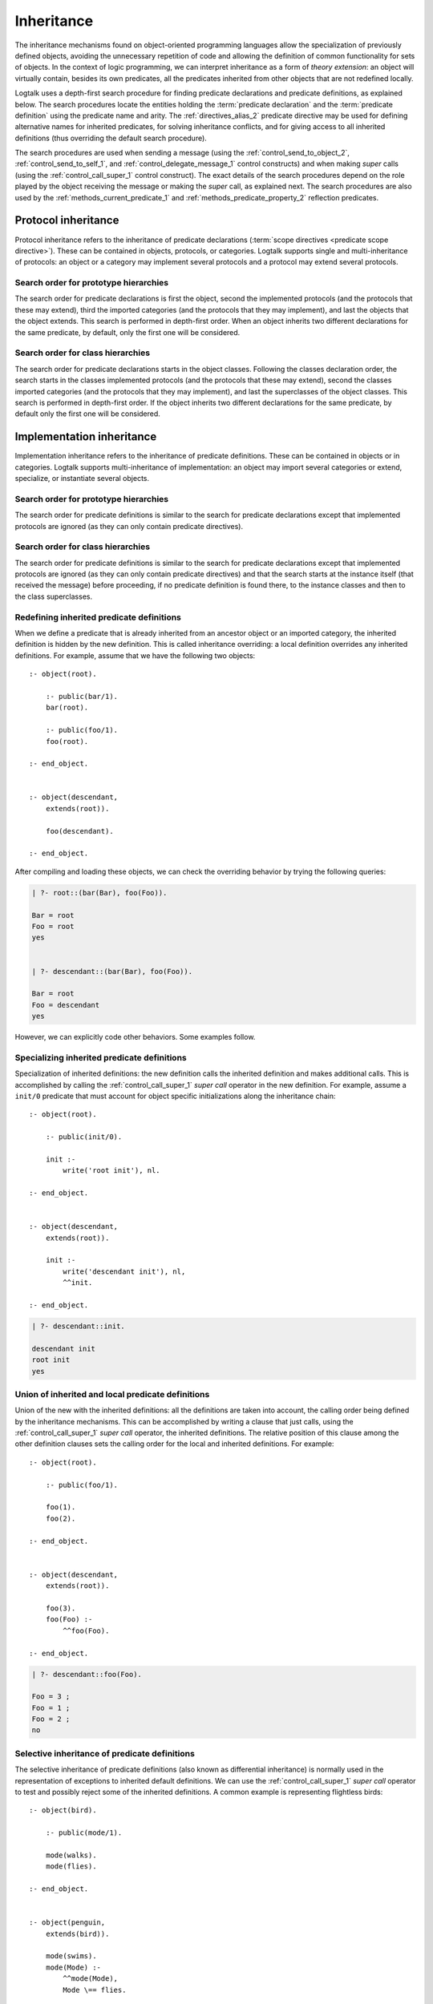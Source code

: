 ..
   This file is part of Logtalk <https://logtalk.org/>  
   Copyright 1998-2021 Paulo Moura <pmoura@logtalk.org>

   Licensed under the Apache License, Version 2.0 (the "License");
   you may not use this file except in compliance with the License.
   You may obtain a copy of the License at

       http://www.apache.org/licenses/LICENSE-2.0

   Unless required by applicable law or agreed to in writing, software
   distributed under the License is distributed on an "AS IS" BASIS,
   WITHOUT WARRANTIES OR CONDITIONS OF ANY KIND, either express or implied.
   See the License for the specific language governing permissions and
   limitations under the License.


.. _inheritance_inheritance:

Inheritance
===========

The inheritance mechanisms found on object-oriented programming
languages allow the specialization of previously defined objects,
avoiding the unnecessary repetition of code and allowing the definition
of common functionality for sets of objects. In the context of logic
programming, we can interpret inheritance as a form of *theory extension*:
an object will virtually contain, besides its own predicates, all the
predicates inherited from other objects that are not redefined locally.

Logtalk uses a depth-first search procedure for finding predicate
declarations and predicate definitions, as explained below. The search
procedures locate the entities holding the :term:`predicate declaration`
and the :term:`predicate definition` using the predicate name and arity.
The :ref:`directives_alias_2` predicate directive may be used for defining
alternative names for inherited predicates, for solving inheritance
conflicts, and for giving access to all inherited definitions (thus
overriding the default search procedure).

The search procedures are used when sending a message (using the
:ref:`control_send_to_object_2`, :ref:`control_send_to_self_1`, and
:ref:`control_delegate_message_1` control constructs) and when making *super*
calls (using the :ref:`control_call_super_1` control construct). The exact
details of the search procedures depend on the role played by the object
receiving the message or making the *super* call, as explained next. The
search procedures are also used by the :ref:`methods_current_predicate_1`
and :ref:`methods_predicate_property_2` reflection predicates.

.. _inheritance_protocol:

Protocol inheritance
--------------------

Protocol inheritance refers to the inheritance of predicate declarations
(:term:`scope directives <predicate scope directive>`). These can be contained
in objects, protocols, or categories. Logtalk supports single and
multi-inheritance of protocols: an object or a category may implement several
protocols and a protocol may extend several protocols.

.. _inheritance_protocol_prototype:

Search order for prototype hierarchies
~~~~~~~~~~~~~~~~~~~~~~~~~~~~~~~~~~~~~~

The search order for predicate declarations is first the object, second
the implemented protocols (and the protocols that these may extend),
third the imported categories (and the protocols that they may
implement), and last the objects that the object extends. This search is
performed in depth-first order. When an object inherits two different
declarations for the same predicate, by default, only the first one will
be considered.

.. _inheritance_protocol_class:

Search order for class hierarchies
~~~~~~~~~~~~~~~~~~~~~~~~~~~~~~~~~~

The search order for predicate declarations starts in the object
classes. Following the classes declaration order, the search starts in
the classes implemented protocols (and the protocols that these may
extend), second the classes imported categories (and the protocols that
they may implement), and last the superclasses of the object classes.
This search is performed in depth-first order. If the object inherits
two different declarations for the same predicate, by default only the
first one will be considered.

.. _inheritance_implementation:

Implementation inheritance
--------------------------

Implementation inheritance refers to the inheritance of predicate
definitions. These can be contained in objects or in categories. Logtalk
supports multi-inheritance of implementation: an object may import
several categories or extend, specialize, or instantiate several
objects.

.. _inheritance_implementation_prototype:

Search order for prototype hierarchies
~~~~~~~~~~~~~~~~~~~~~~~~~~~~~~~~~~~~~~

The search order for predicate definitions is similar to the search for
predicate declarations except that implemented protocols are ignored (as
they can only contain predicate directives).

.. _inheritance_implementation_class:

Search order for class hierarchies
~~~~~~~~~~~~~~~~~~~~~~~~~~~~~~~~~~

The search order for predicate definitions is similar to the search for
predicate declarations except that implemented protocols are ignored (as
they can only contain predicate directives) and that the search starts
at the instance itself (that received the message) before proceeding, if
no predicate definition is found there, to the instance classes and then
to the class superclasses.

.. _inheritance_implementation_redefinition:

Redefining inherited predicate definitions
~~~~~~~~~~~~~~~~~~~~~~~~~~~~~~~~~~~~~~~~~~

When we define a predicate that is already inherited from an ancestor object
or an imported category, the inherited definition is hidden by the new
definition. This is called inheritance overriding: a local definition
overrides any inherited definitions. For example, assume that we have the
following two objects:

::

   :- object(root).

       :- public(bar/1).
       bar(root).

       :- public(foo/1).
       foo(root).

   :- end_object.


   :- object(descendant,
       extends(root)).

       foo(descendant).

   :- end_object.

After compiling and loading these objects, we can check the overriding
behavior by trying the following queries:

.. code-block:: text

   | ?- root::(bar(Bar), foo(Foo)).

   Bar = root
   Foo = root
   yes


   | ?- descendant::(bar(Bar), foo(Foo)).

   Bar = root
   Foo = descendant
   yes

However, we can explicitly code other behaviors. Some examples follow.

.. _inheritance_specialization:

Specializing inherited predicate definitions
~~~~~~~~~~~~~~~~~~~~~~~~~~~~~~~~~~~~~~~~~~~~

Specialization of inherited definitions: the new definition calls the
inherited definition and makes additional calls. This is accomplished
by calling the :ref:`control_call_super_1` *super call* operator
in the new definition. For example, assume a ``init/0`` predicate
that must account for object specific initializations along the
inheritance chain:

::

   :- object(root).

       :- public(init/0).

       init :-
           write('root init'), nl.

   :- end_object.


   :- object(descendant,
       extends(root)).

       init :-
           write('descendant init'), nl,
           ^^init.

   :- end_object.


.. code-block:: text

   | ?- descendant::init.

   descendant init
   root init
   yes

.. _inheritance_union:

Union of inherited and local predicate definitions
~~~~~~~~~~~~~~~~~~~~~~~~~~~~~~~~~~~~~~~~~~~~~~~~~~

Union of the new with the inherited definitions: all the definitions are
taken into account, the calling order being defined by the inheritance
mechanisms. This can be accomplished by writing a clause that just calls,
using the :ref:`control_call_super_1` *super call* operator, the inherited
definitions. The relative position of this clause among the other definition
clauses sets the calling order for the local and inherited definitions. For
example:

::

   :- object(root).

       :- public(foo/1).

       foo(1).
       foo(2).

   :- end_object.


   :- object(descendant,
       extends(root)).

       foo(3).
       foo(Foo) :-
           ^^foo(Foo).

   :- end_object.


.. code-block:: text

   | ?- descendant::foo(Foo).

   Foo = 3 ;
   Foo = 1 ;
   Foo = 2 ;
   no

.. _inheritance_selective:

Selective inheritance of predicate definitions
~~~~~~~~~~~~~~~~~~~~~~~~~~~~~~~~~~~~~~~~~~~~~~

The selective inheritance of predicate definitions (also known as
differential inheritance) is normally used in the representation
of exceptions to inherited default definitions. We can use the
:ref:`control_call_super_1` *super call* operator to test and possibly
reject some of the inherited definitions. A common example is representing
flightless birds:

::

   :- object(bird).

       :- public(mode/1).

       mode(walks).
       mode(flies).

   :- end_object.


   :- object(penguin,
       extends(bird)).

       mode(swims).
       mode(Mode) :-
           ^^mode(Mode),
           Mode \== flies.

   :- end_object.


.. code-block:: text

   | ?- penguin::mode(Mode).

   Mode = swims ;
   Mode = walks ;
   no

.. _inheritance_scope:

Public, protected, and private inheritance
------------------------------------------

To make all :term:`public predicates<public predicate>`
declared via implemented protocols, imported categories, or ancestor
objects :term:`protected predicates <protected predicate>` or to make
all public and protected predicates
:term:`private predicates <private predicate>` we prefix the entity's
name with the corresponding keyword. For example:

::

   :- object(Object,
       implements(private::Protocol)).

       % all the Protocol public and protected
       % predicates become private predicates
       % for the Object clients

       ...

   :- end_object.

or:

::

   :- object(Class,
       specializes(protected::Superclass)).

       % all the Superclass public predicates become
       % protected predicates for the Class clients

       ...

   :- end_object.

Omitting the scope keyword is equivalent to using the public scope
keyword. For example:

::

   :- object(Object,
       imports(public::Category)).

       ...

   :- end_object.

This is the same as:

::

   :- object(Object,
       imports(Category)).

       ...

   :- end_object.

This way we ensure backward compatibility with older Logtalk versions
and a simplified syntax when protected or private inheritance are not
used.

.. _inheritance_multiple:

Multiple inheritance
--------------------

Logtalk supports multi-inheritance by enabling an object to extend,
instantiate, or specialize more than one object. Likewise, a protocol
may extends multiple protocols and a category may extend multiple
categories. In this case, the depth-first search algorithms described
above traverse the list of entities per relation from left to right.
Consider as an example the following object opening directive:

::

   :- object(foo,
       extends((bar, baz))).

The search will look first into the parent object `bar` and its related
entities before looking into the parent object `baz`. The
:ref:`directives_alias_2` predicate directive can always be used to
solve multi-inheritance conflicts. It should also be noted that the
multi-inheritance support does not affect performance when we use
single-inheritance.

.. _inheritance_composition:

Composition versus multiple inheritance
---------------------------------------

It is not possible to discuss inheritance mechanisms without referring
to the long and probably endless debate on single versus multiple
inheritance. The single inheritance mechanism can be implemented
efficiently but it imposes several limitations on reusing, even
if the multiple characteristics we intend to inherit are orthogonal. On
the other hand, the multiple inheritance mechanisms are attractive in
their apparent capability of modeling complex situations. However, they
include a potential for conflict between inherited definitions whose
variety does not allow a single and satisfactory solution for all the
cases.

Until now, no solution that we might consider satisfactory for all the
problems presented by the multiple inheritance mechanisms has been
found. From the simplicity of some extensions that use the Prolog search
strategy like [McCabe92]_ or [Moss94]_ and to the sophisticated algorithms
of CLOS [Bobrow_et_al_88]_, there is no
adequate solution for all the situations. Besides, the use of multiple
inheritance carries some complex problems in the domain of software
engineering, particularly in the reuse and maintenance of the applications.
All these problems are substantially reduced if we preferably use in our
software development composition mechanisms instead of specialization
mechanisms [Taenzer89]_. Multiple inheritance is best used as an analysis
and project abstraction, rather than as an implementation technique
[Shan_et_al_93]_. Note that Logtalk provides first-class support for
composition using :ref:`categories <categories_categories>`.
